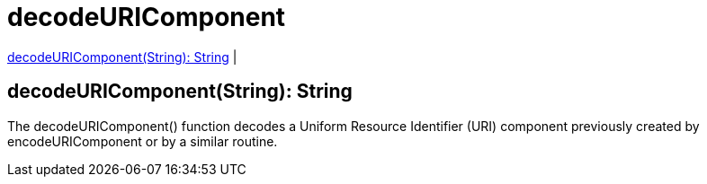 = decodeURIComponent

<<decodeuricomponent1>> |


[[decodeuricomponent1]]
== decodeURIComponent(String): String

The decodeURIComponent() function decodes a Uniform Resource Identifier (URI) component previously created by
encodeURIComponent or by a similar routine.

